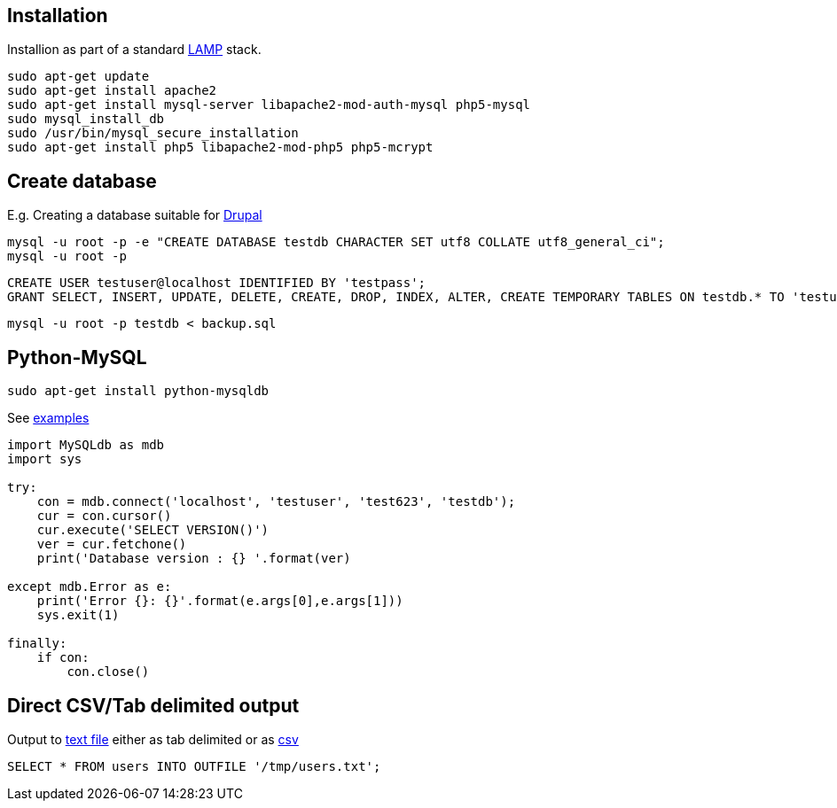 == Installation

Installion as part of a standard https://www.digitalocean.com/community/tutorials/how-to-install-linux-apache-mysql-php-lamp-stack-on-ubuntu[LAMP] stack.

....
sudo apt-get update
sudo apt-get install apache2
sudo apt-get install mysql-server libapache2-mod-auth-mysql php5-mysql
sudo mysql_install_db
sudo /usr/bin/mysql_secure_installation
sudo apt-get install php5 libapache2-mod-php5 php5-mcrypt
....


== Create database

E.g. Creating a database suitable for https://www.drupal.org/documentation/install/create-database[Drupal]

 mysql -u root -p -e "CREATE DATABASE testdb CHARACTER SET utf8 COLLATE utf8_general_ci";
 mysql -u root -p

 CREATE USER testuser@localhost IDENTIFIED BY 'testpass';
 GRANT SELECT, INSERT, UPDATE, DELETE, CREATE, DROP, INDEX, ALTER, CREATE TEMPORARY TABLES ON testdb.* TO 'testuser'@'localhost' IDENTIFIED BY 'testpass';

 mysql -u root -p testdb < backup.sql

== Python-MySQL

 sudo apt-get install python-mysqldb

See http://zetcode.com/db/mysqlpython/[examples]
....
import MySQLdb as mdb
import sys

try:
    con = mdb.connect('localhost', 'testuser', 'test623', 'testdb');
    cur = con.cursor()
    cur.execute('SELECT VERSION()')
    ver = cur.fetchone()
    print('Database version : {} '.format(ver)
    
except mdb.Error as e:
    print('Error {}: {}'.format(e.args[0],e.args[1]))
    sys.exit(1)
    
finally:    
    if con:    
        con.close()
....

== Direct CSV/Tab delimited output

Output to http://www.tech-recipes.com/rx/1475/save-mysql-query-results-into-a-text-or-csv-file/[text file]
either as tab delimited
or as http://stackoverflow.com/questions/12040816/mysqldump-in-csv-format[csv]

 SELECT * FROM users INTO OUTFILE '/tmp/users.txt';
